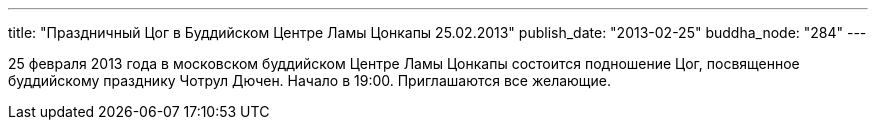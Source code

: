 ---
title: "Праздничный Цог в Буддийском Центре Ламы Цонкапы 25.02.2013"
publish_date: "2013-02-25"
buddha_node: "284"
---

25 февраля 2013 года в московском буддийском Центре Ламы Цонкапы
состоится подношение Цог, посвященное буддийскому празднику Чотрул
Дючен. Начало в 19:00. Приглашаются все желающие.
